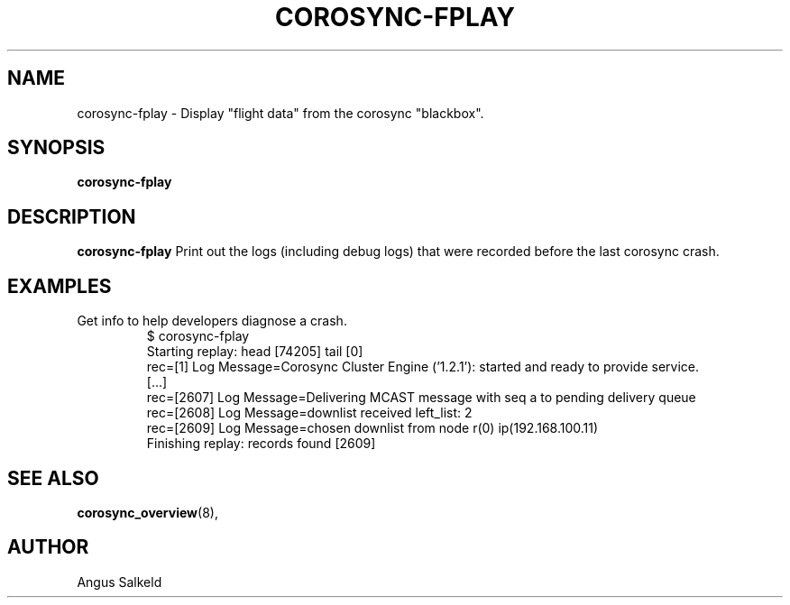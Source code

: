 .\"/*
.\" * Copyright (C) 2010 Red Hat, Inc.
.\" *
.\" * All rights reserved.
.\" *
.\" * Author: Angus Salkeld <asalkeld@redhat.com>
.\" *
.\" * This software licensed under BSD license, the text of which follows:
.\" *
.\" * Redistribution and use in source and binary forms, with or without
.\" * modification, are permitted provided that the following conditions are met:
.\" *
.\" * - Redistributions of source code must retain the above copyright notice,
.\" *   this list of conditions and the following disclaimer.
.\" * - Redistributions in binary form must reproduce the above copyright notice,
.\" *   this list of conditions and the following disclaimer in the documentation
.\" *   and/or other materials provided with the distribution.
.\" * - Neither the name of Red Hat, Inc. nor the names of its
.\" *   contributors may be used to endorse or promote products derived from this
.\" *   software without specific prior written permission.
.\" *
.\" * THIS SOFTWARE IS PROVIDED BY THE COPYRIGHT HOLDERS AND CONTRIBUTORS "AS IS"
.\" * AND ANY EXPRESS OR IMPLIED WARRANTIES, INCLUDING, BUT NOT LIMITED TO, THE
.\" * IMPLIED WARRANTIES OF MERCHANTABILITY AND FITNESS FOR A PARTICULAR PURPOSE
.\" * ARE DISCLAIMED. IN NO EVENT SHALL THE COPYRIGHT OWNER OR CONTRIBUTORS BE
.\" * LIABLE FOR ANY DIRECT, INDIRECT, INCIDENTAL, SPECIAL, EXEMPLARY, OR
.\" * CONSEQUENTIAL DAMAGES (INCLUDING, BUT NOT LIMITED TO, PROCUREMENT OF
.\" * SUBSTITUTE GOODS OR SERVICES; LOSS OF USE, DATA, OR PROFITS; OR BUSINESS
.\" * INTERRUPTION) HOWEVER CAUSED AND ON ANY THEORY OF LIABILITY, WHETHER IN
.\" * CONTRACT, STRICT LIABILITY, OR TORT (INCLUDING NEGLIGENCE OR OTHERWISE)
.\" * ARISING IN ANY WAY OUT OF THE USE OF THIS SOFTWARE, EVEN IF ADVISED OF
.\" * THE POSSIBILITY OF SUCH DAMAGE.
.\" */
.TH COROSYNC-FPLAY 8 2010-05-30
.SH NAME
corosync-fplay \- Display "flight data" from the corosync "blackbox".
.SH SYNOPSIS
.B "corosync-fplay"
.SH DESCRIPTION
.B corosync-fplay
Print out the logs (including debug logs) that were recorded before the last corosync crash.
.SH EXAMPLES
.TP
Get info to help developers diagnose a crash.
.br
$ corosync-fplay 
.br
Starting replay: head [74205] tail [0]
.br
rec=[1] Log Message=Corosync Cluster Engine ('1.2.1'): started and ready to provide service.
.br
[...]
.br
rec=[2607] Log Message=Delivering MCAST message with seq a to pending delivery queue
.br
rec=[2608] Log Message=downlist received left_list: 2
.br
rec=[2609] Log Message=chosen downlist from node r(0) ip(192.168.100.11) 
.br
Finishing replay: records found [2609]
.br
.SH SEE ALSO
.BR corosync_overview (8),
.SH AUTHOR
Angus Salkeld
.PP
